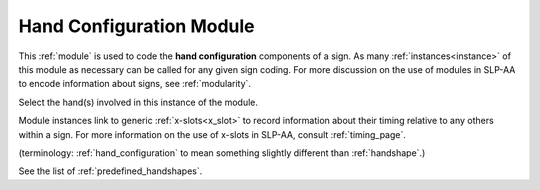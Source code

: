 .. _hand_configuration_module:

**************************
Hand Configuration Module
**************************

This :ref:`module` is used to code the **hand configuration** components of a sign. As many :ref:`instances<instance>` of this module as necessary can be called for any given sign coding. For more discussion on the use of modules in SLP-AA to encode information about signs, see :ref:`modularity`.

Select the hand(s) involved in this instance of the module.

Module instances link to generic :ref:`x-slots<x_slot>` to record information about their timing relative to any others within a sign. For more information on the use of x-slots in SLP-AA, consult :ref:`timing_page`.



(terminology: :ref:`hand_configuration` to mean something slightly different than :ref:`handshape`.)

See the list of :ref:`predefined_handshapes`.
